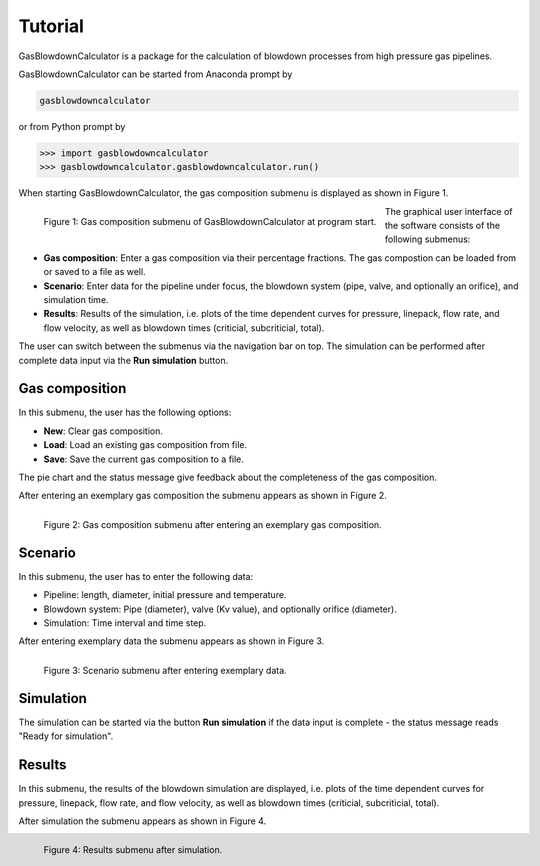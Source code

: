 Tutorial
========

GasBlowdownCalculator is a package for the calculation of blowdown processes from 
high pressure gas pipelines.

GasBlowdownCalculator can be started from Anaconda prompt by

.. code:: bash

    gasblowdowncalculator

or from Python prompt by

.. code:: python

    >>> import gasblowdowncalculator
    >>> gasblowdowncalculator.gasblowdowncalculator.run()

When starting GasBlowdownCalculator, the gas composition submenu is displayed as shown in 
Figure 1.

.. figure:: images/gas_pre.png
    :align: left

    Figure 1: Gas composition submenu of GasBlowdownCalculator at program start.

The graphical user interface of the software consists of the following submenus:

* **Gas composition**: Enter a gas composition via their percentage fractions. The gas compostion can be loaded from or saved to a file as well.
* **Scenario**: Enter data for the pipeline under focus, the blowdown system (pipe, valve, and optionally an orifice), and simulation time.
* **Results**: Results of the simulation, i.e. plots of the time dependent curves for pressure, linepack, flow rate, and flow velocity, as well as blowdown times (criticial, subcriticial, total).

The user can switch between the submenus via the navigation bar on top. The simulation can
be performed after complete data input via the **Run simulation** button.

Gas composition
---------------

In this submenu, the user has the following options:

* **New**: Clear gas composition.
* **Load**: Load an existing gas composition from file.
* **Save**: Save the current gas composition to a file.

The pie chart and the status message give feedback about the completeness of the gas
composition.

After entering an exemplary gas composition the submenu appears as shown in 
Figure 2.

.. figure:: images/gas_done.png
    :align: left

    Figure 2: Gas composition submenu after entering an exemplary gas composition.

Scenario
--------

In this submenu, the user has to enter the following data:

* Pipeline: length, diameter, initial pressure and temperature.
* Blowdown system: Pipe (diameter), valve (Kv value), and optionally orifice (diameter).
* Simulation: Time interval and time step.

After entering exemplary data the submenu appears as shown in 
Figure 3.

.. figure:: images/scenario_done.png
    :align: left

    Figure 3: Scenario submenu after entering exemplary data.

Simulation
----------

The simulation can be started via the button **Run simulation** if the data 
input is complete - the status message reads "Ready for simulation".

Results
-------

In this submenu, the results of the blowdown simulation are displayed, i.e. plots of 
the time dependent curves for pressure, linepack, flow rate, and flow velocity, 
as well as blowdown times (criticial, subcriticial, total).

After simulation the submenu appears as shown in Figure 4.

.. figure:: images/results_done.png
    :align: left

    Figure 4: Results submenu after simulation.
